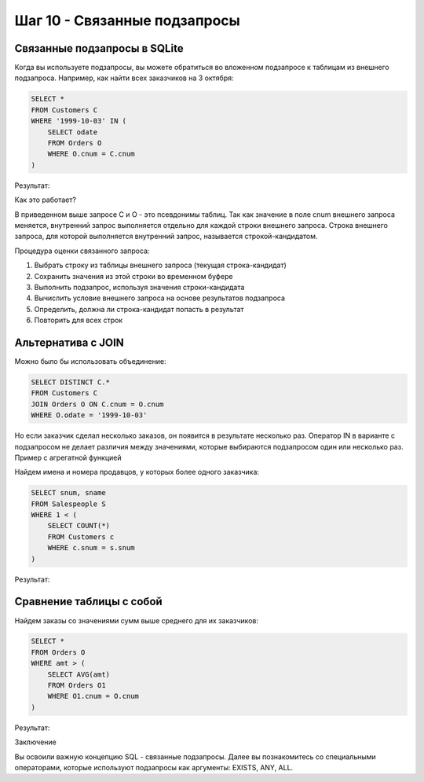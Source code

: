 Шаг 10 - Связанные подзапросы
--------------------------------------

Связанные подзапросы в SQLite
~~~~~~~~~~~~~~~~~~~~~~~~~~~~~~~~~

Когда вы используете подзапросы, вы можете обратиться во вложенном подзапросе к таблицам из внешнего подзапроса. Например, как найти всех заказчиков на 3 октября:

.. code-block:: sql


    SELECT *
    FROM Customers C
    WHERE '1999-10-03' IN (
        SELECT odate
        FROM Orders O
        WHERE O.cnum = C.cnum
    )

Результат:

====== ==================== ========== ======= =====
CNUM CNAME CITY RATING SNUM
====== ==================== ========== ======= =====
2001 ТОО Рога и копыта Москва 100 1001
2002 AО Бендер и К Одесса 200 1003
2003 Фирма ХХХ Рязань 200 1002
2007 ОАО "ООО" ТОМСК 100 1004
2008 ОАО "Валют-транзит" Караганда 300 1007
====== ==================== ========== ======= =====
Как это работает?

В приведенном выше запросе C и O - это псевдонимы таблиц. Так как значение в поле cnum внешнего запроса меняется, внутренний запрос выполняется отдельно для каждой строки внешнего запроса. Строка внешнего запроса, для которой выполняется внутренний запрос, называется строкой-кандидатом.

Процедура оценки связанного запроса:

#. Выбрать строку из таблицы внешнего запроса (текущая строка-кандидат)

#. Сохранить значения из этой строки во временном буфере

#. Выполнить подзапрос, используя значения строки-кандидата

#. Вычислить условие внешнего запроса на основе результатов подзапроса

#. Определить, должна ли строка-кандидат попасть в результат

#. Повторить для всех строк

Альтернатива с JOIN
~~~~~~~~~~~~~~~~~~~~~~~~~~~~~~~~~

Можно было бы использовать объединение:

.. code-block:: sql


    SELECT DISTINCT C.*
    FROM Customers C
    JOIN Orders O ON C.cnum = O.cnum
    WHERE O.odate = '1999-10-03'

Но если заказчик сделал несколько заказов, он появится в результате несколько раз. Оператор IN в варианте с подзапросом не делает различия между значениями, которые выбираются подзапросом один или несколько раз.
Пример с агрегатной функцией

Найдем имена и номера продавцов, у которых более одного заказчика:

.. code-block:: sql


    SELECT snum, sname
    FROM Salespeople S
    WHERE 1 < (
        SELECT COUNT(*)
        FROM Customers c
        WHERE c.snum = s.snum
    )

Результат:

====== =======
snum sname
====== =======
1001 Иванов
1002 Петров
====== =======

Сравнение таблицы с собой
~~~~~~~~~~~~~~~~~~~~~~~~~~~~~~~~~

Найдем заказы со значениями сумм выше среднего для их заказчиков:

.. code-block:: sql


    SELECT *
    FROM Orders O
    WHERE amt > (
        SELECT AVG(amt)
        FROM Orders O1
        WHERE O1.cnum = O.cnum
    )

Результат:

====== ===================== ========== ===== =====
ONUM ODATE AMT CNUM SNUM
====== ===================== ========== ===== =====
3009 1999-10-04 00:00:00 1713.2300 2002 1003
3010 1999-10-06 00:00:00 1309.9500 2004 1002
3011 1999-10-06 00:00:00 9891.8800 2006 1001
====== ===================== ========== ===== =====
Заключение

Вы освоили важную концепцию SQL - связанные подзапросы. Далее вы познакомитесь со специальными операторами, которые используют подзапросы как аргументы: EXISTS, ANY, ALL.
